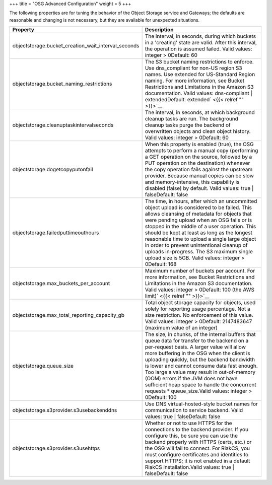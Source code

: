 +++
title = "OSG Advanced Configuration"
weight = 5
+++

..  _topic_nlf_h5k_ym:

The following properties are for tuning the behavior of the Object Storage service and Gateways; the defaults are reasonable and changing is not necessary, but they are available for unexpected situations. 



.. list-table::
  :header-rows: 1

  *
    - Property
    - Description
  *
    - objectstorage.bucket_creation_wait_interval_seconds
    - The interval, in seconds, during which buckets in a 'creating' state are valid. After this interval, the operation is assumed failed. Valid values: integer > 0Default: 60
  *
    - objectstorage.bucket_naming_restrictions
    - The S3 bucket naming restrictions to enforce. Use dns_compliant for non-US region S3 names. Use extended for US-Standard Region naming. For more information, see Bucket Restrictions and Limitations in the Amazon S3 documentation. Valid values: dns-compliant | extendedDefault: extended` <{{< relref "" >}}>`__
  *
    - objectstorage.cleanuptaskintervalseconds
    - The interval, in seconds, at which background cleanup tasks are run. The background cleanup tasks purge the backend of overwritten objects and clean object history. Valid values: integer > 0Default: 60
  *
    - objectstorage.dogetcopyputonfail
    - When this property is enabled (true), the OSG attempts to perform a manual copy (performing a GET operation on the source, followed by a PUT operation on the destination) whenever the copy operation fails against the upstream provider. Because manual copies can be slow and memory-intensive, this capability is disabled (false) by default. Valid values: true | falseDefault: false
  *
    - objectstorage.failedputtimeouthours
    - The time, in hours, after which an uncommitted object upload is considered to be failed. This allows cleansing of metadata for objects that were pending upload when an OSG fails or is stopped in the middle of a user operation. This should be kept at least as long as the longest reasonable time to upload a single large object in order to prevent unintentional cleanup of uploads in-progress. The S3 maximum single upload size is 5GB. Valid values: integer > 0Default: 168
  *
    - objectstorage.max_buckets_per_account
    - Maximum number of buckets per account. For more information, see Bucket Restrictions and Limitations in the Amazon S3 documentation. Valid values: integer > 0Default: 100 (the AWS limit)` <{{< relref "" >}}>`__
  *
    - objectstorage.max_total_reporting_capacity_gb
    - Total object storage capacity for objects, used solely for reporting usage percentage. Not a size restriction. No enforcement of this value. Valid values: integer > 0Default: 2147483647 (maximum value of an integer)
  *
    - objectstorage.queue_size
    - The size, in chunks, of the internal buffers that queue data for transfer to the backend on a per-request basis. A larger value will allow more buffering in the OSG when the client is uploading quickly, but the backend bandwidth is lower and cannot consume data fast enough. Too large a value may result in out-of-memory (OOM) errors if the JVM does not have sufficient heap space to handle the concurrent requests * queue_size.Valid values: integer > 0Default: 100
  *
    - objectstorage.s3provider.s3usebackenddns
    - Use DNS virtual-hosted-style bucket names for communication to service backend. Valid values: true | falseDefault: false
  *
    - objectstorage.s3provider.s3usehttps
    - Whether or not to use HTTPS for the connections to the backend provider. If you configure this, be sure you can use the backend properly with HTTPS (certs, etc.) or the OSG will fail to connect. For RiakCS, you must configure certificates and identities to support HTTPS; it is not enabled in a default RiakCS installation.Valid values: true | falseDefault: false


